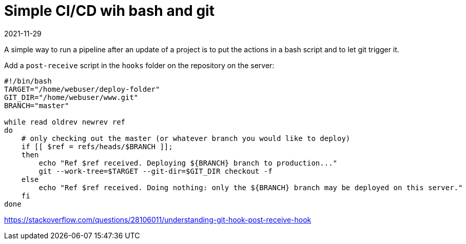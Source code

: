 = Simple CI/CD wih bash and git
2021-11-29
:tags: public, bash, git, en


A simple way to run a pipeline after an update of a project is to put the actions in a bash script and to let git trigger it. 

Add a `post-receive` script in the `hooks` folder on the repository on the server:

----
#!/bin/bash
TARGET="/home/webuser/deploy-folder"
GIT_DIR="/home/webuser/www.git"
BRANCH="master"

while read oldrev newrev ref
do
    # only checking out the master (or whatever branch you would like to deploy)
    if [[ $ref = refs/heads/$BRANCH ]];
    then
        echo "Ref $ref received. Deploying ${BRANCH} branch to production..."
        git --work-tree=$TARGET --git-dir=$GIT_DIR checkout -f
    else
        echo "Ref $ref received. Doing nothing: only the ${BRANCH} branch may be deployed on this server."
    fi
done
----

https://stackoverflow.com/questions/28106011/understanding-git-hook-post-receive-hook
[Source]

